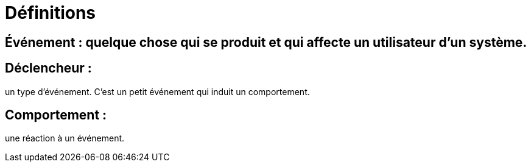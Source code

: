 = Définitions

== Événement : quelque chose qui se produit et qui affecte un utilisateur d'un système.

== Déclencheur : 

un type d'événement. C'est un petit événement qui induit un comportement.

== Comportement : 

une réaction à un événement.

